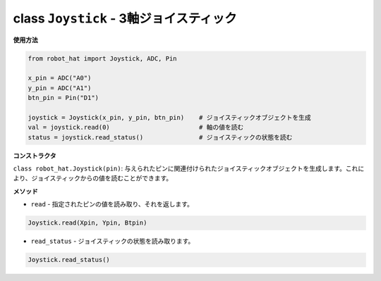 class ``Joystick`` - 3軸ジョイスティック
========================================

**使用方法**

.. code-block:: python

    from robot_hat import Joystick, ADC, Pin

    x_pin = ADC("A0")
    y_pin = ADC("A1")
    btn_pin = Pin("D1")

    joystick = Joystick(x_pin, y_pin, btn_pin)    # ジョイスティックオブジェクトを生成
    val = joystick.read(0)                        # 軸の値を読む
    status = joystick.read_status()               # ジョイスティックの状態を読む

**コンストラクタ**

``class robot_hat.Joystick(pin)``: 与えられたピンに関連付けられたジョイスティックオブジェクトを生成します。これにより、ジョイスティックからの値を読むことができます。

**メソッド**

-  ``read`` - 指定されたピンの値を読み取り、それを返します。

.. code-block:: python

    Joystick.read(Xpin, Ypin, Btpin)

-  ``read_status`` - ジョイスティックの状態を読み取ります。

.. code-block:: python

    Joystick.read_status()


